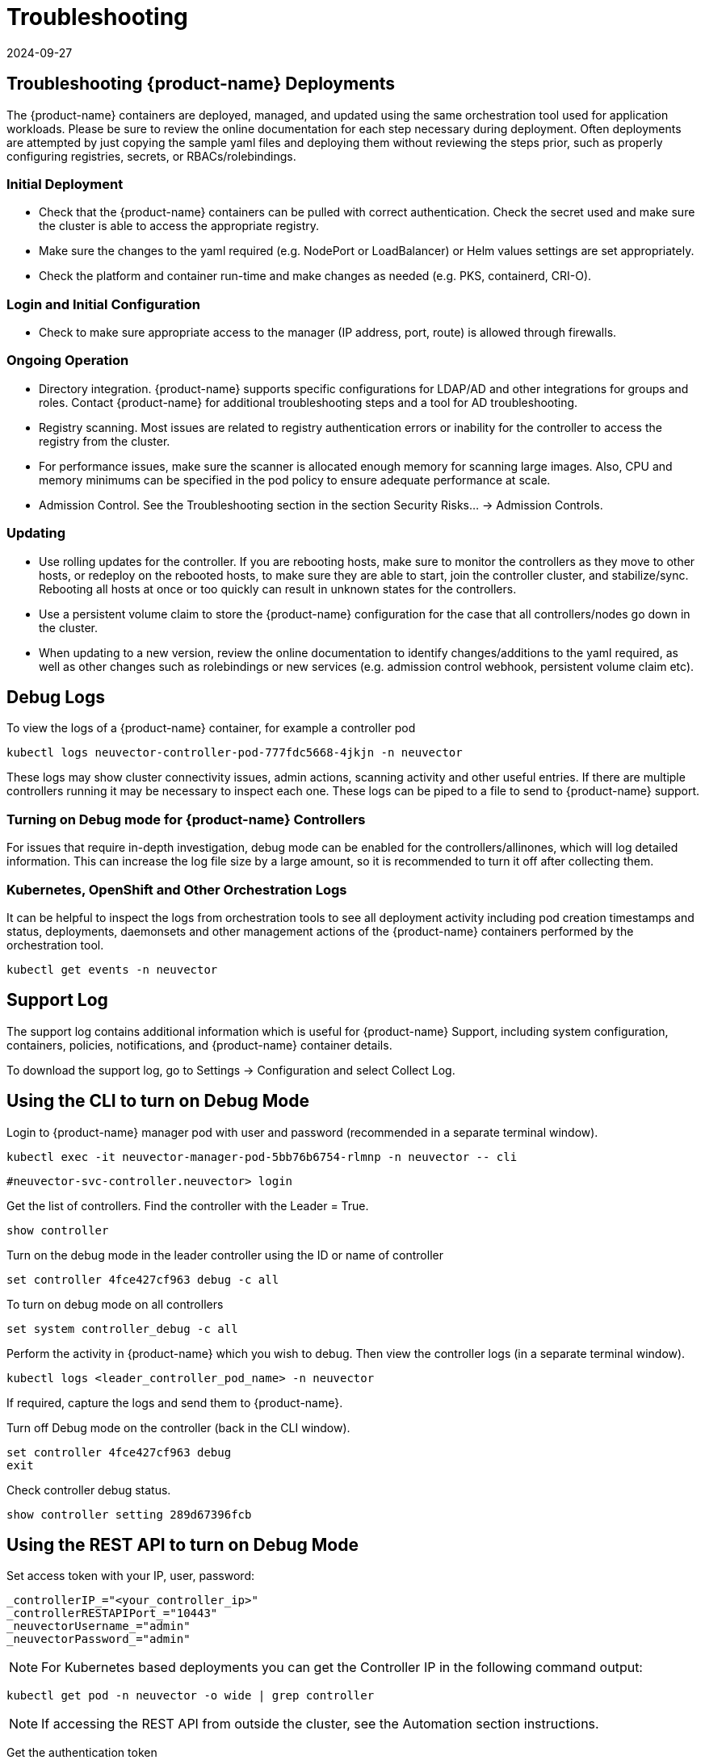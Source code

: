 = Troubleshooting
:revdate: 2024-09-27
:page-revdate: {revdate}
:page-opendocs-origin: /12.troubleshooting/01.troubleshooting/01.troubleshooting.md
:page-opendocs-slug:  /troubleshooting/troubleshooting

== Troubleshooting {product-name} Deployments

The {product-name} containers are deployed, managed, and updated using the same orchestration tool used for application workloads. Please be sure to review the online documentation for each step necessary during deployment. Often deployments are attempted by just copying the sample yaml files and deploying them without reviewing the steps prior, such as properly configuring registries, secrets, or RBACs/rolebindings.

=== Initial Deployment

* Check that the {product-name} containers can be pulled with correct authentication. Check the secret used and make sure the cluster is able to access the appropriate registry.
* Make sure the changes to the yaml required (e.g. NodePort or LoadBalancer) or Helm values settings are set appropriately.
* Check the platform and container run-time and make changes as needed (e.g. PKS, containerd, CRI-O).

=== Login and Initial Configuration

* Check to make sure appropriate access to the manager (IP address, port, route) is allowed through firewalls.

=== Ongoing Operation

* Directory integration. {product-name} supports specific configurations for LDAP/AD and other integrations for groups and roles. Contact {product-name} for additional troubleshooting steps and a tool for AD troubleshooting.
* Registry scanning. Most issues are related to registry authentication errors or inability for the controller to access the registry from the cluster.
* For performance issues, make sure the scanner is allocated enough memory for scanning large images. Also, CPU and memory minimums can be specified in the pod policy to ensure adequate performance at scale.
* Admission Control. See the Troubleshooting section in the section Security Risks... -> Admission Controls.

=== Updating

* Use rolling updates for the controller. If you are rebooting hosts, make sure to monitor the controllers as they move to other hosts, or redeploy on the rebooted hosts, to make sure they are able to start, join the controller cluster, and stabilize/sync. Rebooting all hosts at once or too quickly can result in unknown states for the controllers.
* Use a persistent volume claim to store the {product-name} configuration for the case that all controllers/nodes go down in the cluster.
* When updating to a new version, review the online documentation to identify changes/additions to the yaml required, as well as other changes such as rolebindings or new services (e.g. admission control webhook, persistent volume claim etc).

== Debug Logs

To view the logs of a {product-name} container, for example a controller pod

[,shell]
----
kubectl logs neuvector-controller-pod-777fdc5668-4jkjn -n neuvector
----

These logs may show cluster connectivity issues, admin actions, scanning activity and other useful entries. If there are multiple controllers running it may be necessary to inspect each one. These logs can be piped to a file to send to {product-name} support.

=== Turning on Debug mode for {product-name} Controllers

For issues that require in-depth investigation, debug mode can be enabled for the controllers/allinones, which will log detailed information. This can increase the log file size by a large amount, so it is recommended to turn it off after collecting them.

=== Kubernetes, OpenShift and Other Orchestration Logs

It can be helpful to inspect the logs from orchestration tools to see all deployment activity including pod creation timestamps and status, deployments, daemonsets and other management actions of the {product-name} containers performed by the orchestration tool.

[,shell]
----
kubectl get events -n neuvector
----

== Support Log

The support log contains additional information which is useful for {product-name} Support, including system configuration, containers, policies, notifications, and {product-name} container details.

To download the support log, go to Settings -> Configuration and select Collect Log.

== Using the CLI to turn on Debug Mode

Login to {product-name} manager pod with user and password (recommended in a separate terminal window).

[,shell]
----
kubectl exec -it neuvector-manager-pod-5bb76b6754-rlmnp -n neuvector -- cli
----

[,shell]
----
#neuvector-svc-controller.neuvector> login
----

Get the list of controllers. Find the controller with the Leader = True.

[,shell]
----
show controller
----

Turn on the debug mode in the leader controller using the ID or name of controller

[,shell]
----
set controller 4fce427cf963 debug -c all
----

To turn on debug mode on all controllers

[,shell]
----
set system controller_debug -c all
----

Perform the activity in {product-name} which you wish to debug. Then view the controller logs (in a separate terminal window).

[,shell]
----
kubectl logs <leader_controller_pod_name> -n neuvector
----

If required, capture the logs and send them to {product-name}.

Turn off Debug mode on the controller (back in the CLI window).

[,shell]
----
set controller 4fce427cf963 debug
exit
----

Check controller debug status.

[,shell]
----
show controller setting 289d67396fcb
----

== Using the REST API to turn on Debug Mode

Set access token with your IP, user, password:

[,shell]
----
_controllerIP_="<your_controller_ip>"
_controllerRESTAPIPort_="10443"
_neuvectorUsername_="admin"
_neuvectorPassword_="admin"
----

[NOTE]
====
For Kubernetes based deployments you can get the Controller IP in the following command output:
====

[,shell]
----
kubectl get pod -n neuvector -o wide | grep controller
----

[NOTE]
====
If accessing the REST API from outside the cluster, see the Automation section instructions.
====

Get the authentication token

[,shell]
----
curl -k -H "Content-Type: application/json" -d '{"password": {"username": "'$_neuvectorUsername_'", "password": "'$_neuvectorPassword_'"}}' "https://$_controllerIP_:$_controllerRESTAPIPort_/v1/auth" > /dev/null 2>&1 > token.json
_TOKEN_=`cat token.json | jq -r '.token.token'`
----

[NOTE]
====
You may need to install jq ($sudo yum install jq)
====

Enable Debug Mode

[,shell]
----
curl -X PATCH -k -H "Content-Type: application/json" -H "X-Auth-Token: $_TOKEN_" -d '{"config": {"controller_debug": ["cpath", "conn"]}}' "https://$_controllerIP_:$_controllerRESTAPIPort_/v1/system/config"  > /dev/null 2>&1   > set_debug.json
#debug options - cpath, conn, mutex, scan, cluster , all
----

Disable Debug on all controllers in a cluster

[,shell]
----
curl -X PATCH -k -H "Content-Type: application/json" -H "X-Auth-Token: $_TOKEN_" -d '{"config": {"controller_debug": []}}' "https://$_controllerIP_:$_controllerRESTAPIPort_/v1/system/config"  > /dev/null 2>&1   > set_debug.json
----

Check the controller debug status in a cluster

[,bash]
----
curl  -k -H "Content-Type: application/json" -H "X-Auth-Token: $_TOKEN_"  "https://$_controllerIP_:$_controllerRESTAPIPort_/v1/system/config"  > /dev/null 2>&1   > system_setting.json

cat system_setting.json | jq .config.controller_debug
----

Logout

[,shell]
----
echo `date +%Y%m%d_%H%M%S` log out
curl -k -X 'DELETE' -H "Content-Type: application/json" -H "X-Auth-Token: $_TOKEN_" "https://$_controllerIP_:$_controllerRESTAPIPort_/v1/auth" > /dev/null 2>&1
----
